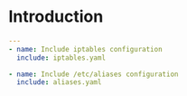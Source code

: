 
#+PROPERTY: session *scratch*
#+PROPERTY: results output
#+PROPERTY: tangle ../build/roles/common/tasks/main.yml
#+PROPERTY: exports code

* Introduction

#+BEGIN_SRC YAML
---
- name: Include iptables configuration
  include: iptables.yaml

- name: Include /etc/aliases configuration
  include: aliases.yaml

#+END_SRC

